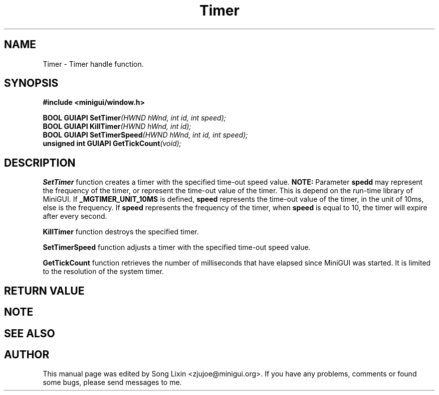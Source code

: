 .\" This manpage is Copyright (C) 2000 Wei Yongming
.\"                               2000 BluePoint Software
.\"
.\" Permission is granted to make and distribute verbatim copies of this
.\" manual provided the copyright notice and this permission notice are
.\" preserved on all copies.
.\"
.\" Permission is granted to copy and distribute modified versions of this
.\" manual under the conditions for verbatim copying, provided that the
.\" entire resulting derived work is distributed under the terms of a
.\" permission notice identical to this one.
.\"
.\" Since MiniGUI is constantly changing, this
.\" manual page may be incorrect or out-of-date. The author(s) assume no
.\" responsibility for errors or omissions, or for damages resulting from
.\" the use of the information contained herein.  The author(s) may not
.\" have taken the same level of care in the production of this manual,
.\" which is licensed free of charge, as they might when working
.\" professionally.
.\"
.\" Formatted or processed versions of this manual, if unaccompanied by
.\" the source, must acknowledge the copyright and authors of this work.
.TH "Timer" "3" "August 2000" "MiniGUI"

.SH "NAME"
Timer \- Timer handle function.

.SH "SYNOPSIS"
.B #include <minigui/window.h>
.br

.PP
.BI "BOOL GUIAPI SetTimer" "(HWND hWnd, int id, int speed);"
.br
.BI "BOOL GUIAPI KillTimer" "(HWND hWnd, int id);"
.br
.BI "BOOL GUIAPI SetTimerSpeed" "(HWND hWnd, int id, int speed);"
.br
.BI "unsigned int GUIAPI GetTickCount" "(void);"
.SH "DESCRIPTION"
.PP
\fBSetTimer\fP function creates a timer with the specified time-out speed value. 
\fBNOTE:\fP Parameter \fBspedd\fP may represent the frequency of the timer, or represent the time-out value of the timer. This is depend on the run-time library of MiniGUI. If \fB_MGTIMER_UNIT_10MS\fP is defined, \fBspeed\fP represents the time-out value of the timer, in the unit of 10ms, else is the frequency.  If \fBspeed\fP represents the frequency of the timer, when \fBspeed\fP is equal to 10, the timer will expire after every second.
.PP
\fBKillTimer\fP function destroys the specified timer. 
.PP
\fBSetTimerSpeed\fP function adjusts a timer with the specified time-out speed value.
.PP
\fBGetTickCount\fP function retrieves the number of milliseconds that have elapsed since MiniGUI was started. It is limited to the resolution of the system timer. 
.SH "RETURN VALUE"
.PP

.SH "NOTE"
.PP

.SH "SEE ALSO"

.SH "AUTHOR"
.PP
This manual page was edited by Song Lixin <zjujoe@minigui.org>.
If you have any problems, comments or found some bugs, please send messages to me.

